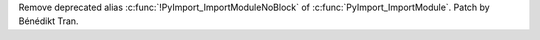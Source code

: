Remove deprecated alias :c:func:`!PyImport_ImportModuleNoBlock` of
:c:func:`PyImport_ImportModule`. Patch by Bénédikt Tran.
